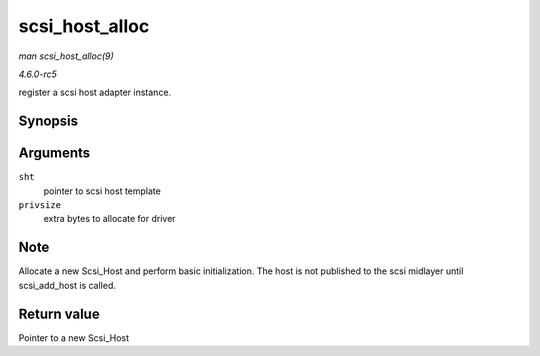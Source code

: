 .. -*- coding: utf-8; mode: rst -*-

.. _API-scsi-host-alloc:

===============
scsi_host_alloc
===============

*man scsi_host_alloc(9)*

*4.6.0-rc5*

register a scsi host adapter instance.


Synopsis
========

.. c:function:: struct Scsi_Host * scsi_host_alloc( struct scsi_host_template * sht, int privsize )

Arguments
=========

``sht``
    pointer to scsi host template

``privsize``
    extra bytes to allocate for driver


Note
====

Allocate a new Scsi_Host and perform basic initialization. The host is
not published to the scsi midlayer until scsi_add_host is called.


Return value
============

Pointer to a new Scsi_Host


.. ------------------------------------------------------------------------------
.. This file was automatically converted from DocBook-XML with the dbxml
.. library (https://github.com/return42/sphkerneldoc). The origin XML comes
.. from the linux kernel, refer to:
..
.. * https://github.com/torvalds/linux/tree/master/Documentation/DocBook
.. ------------------------------------------------------------------------------
